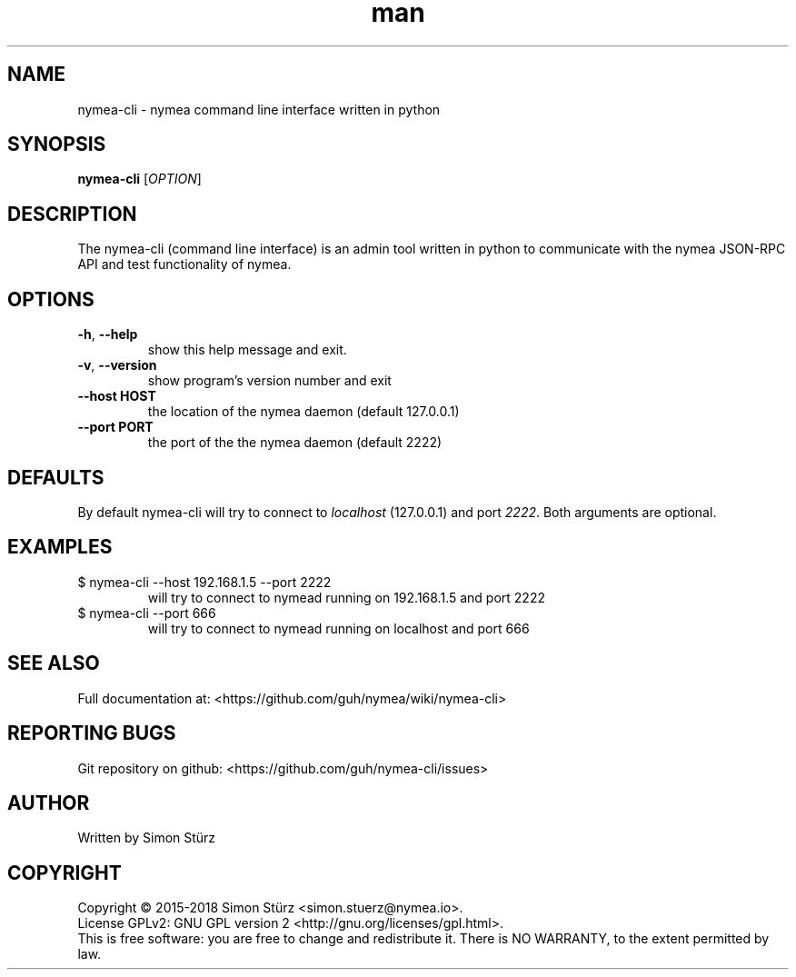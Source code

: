 .\" Manpage for nymea-cli.
.\" Contact simon.stuerz@nymea.io to correct errors or typos.
.TH man 1 "March 2018" "1.5" "nymea-cli man page"
.SH NAME
nymea-cli \- nymea command line interface written in python 
.SH SYNOPSIS
.B nymea-cli
[\fIOPTION\fR]
.SH DESCRIPTION
The nymea-cli (command line interface) is an admin tool written in python to communicate 
with the nymea JSON-RPC API and test functionality of nymea.
.SH OPTIONS
.TP
\fB\-h\fR, \fB\-\-help\fR
show this help message and exit.
.TP
\fB\-v\fR, \fB\-\-version\fR
show program's version number and exit
.TP
\fB\-\-host HOST\fR
the location of the nymea daemon (default 127.0.0.1)
.TP
\fB\-\-port PORT\fR
the port of the the nymea daemon (default 2222)
.SH DEFAULTS
By default nymea-cli will try to connect to
.IR localhost 
(127.0.0.1) and port
.IR 2222 .
Both arguments are optional.
.SH EXAMPLES
.TP
$ nymea-cli --host 192.168.1.5 --port 2222
.br
will try to connect to nymead running on 192.168.1.5 and port 2222
.TP
$ nymea-cli --port 666
.br
will try to connect to nymead running on localhost and port 666
.SH SEE ALSO
Full documentation at: <https://github.com/guh/nymea/wiki/nymea-cli>
.SH "REPORTING BUGS"
Git repository on github: <https://github.com/guh/nymea-cli/issues>
.SH AUTHOR
Written by Simon Stürz
.SH COPYRIGHT
Copyright \(co 2015-2018 Simon Stürz <simon.stuerz@nymea.io>.
.br
License GPLv2: GNU GPL version 2 <http://gnu.org/licenses/gpl.html>.
.br
This is free software: you are free to change and redistribute it.
There is NO WARRANTY, to the extent permitted by law.
